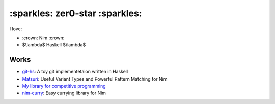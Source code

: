 ####
:sparkles: zer0-star :sparkles:
####

I love:

- \:crown: Nim :crown:
- $\\lambda$ Haskell $\\lambda$

Works
=====

* `git-hs <https://github.com/zer0-star/git-hs>`_: A toy git implementetaion written in Haskell
* `Matsuri <https://github.com/zer0-star/matsuri>`_: Useful Variant Types and Powerful Pattern Matching for Nim
* `My library for competitive programming <https://github.com/zer0-star/library>`_
* `nim-curry <https://github.com/zer0-star/nim-curry>`_: Easy currying library for Nim
